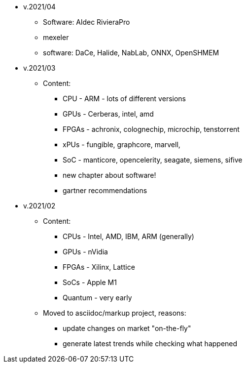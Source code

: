 

* v.2021/04
- Software: Aldec RivieraPro
- mexeler
- software: DaCe, Halide, NabLab, ONNX, OpenSHMEM


* v.2021/03

** Content:
- CPU - ARM - lots of different versions 
- GPUs - Cerberas, intel, amd
- FPGAs - achronix, colognechip, microchip, tenstorrent
- xPUs - fungible, graphcore, marvell,
- SoC - manticore, opencelerity, seagate, siemens, sifive
- new chapter about software!
- gartner recommendations


* v.2021/02

** Content:
- CPUs - Intel, AMD, IBM, ARM (generally) 
- GPUs - nVidia
- FPGAs - Xilinx, Lattice
- SoCs - Apple M1
- Quantum - very early  

** Moved to asciidoc/markup project, reasons:
 - update changes on market "on-the-fly"
 - generate latest trends while checking what happened


